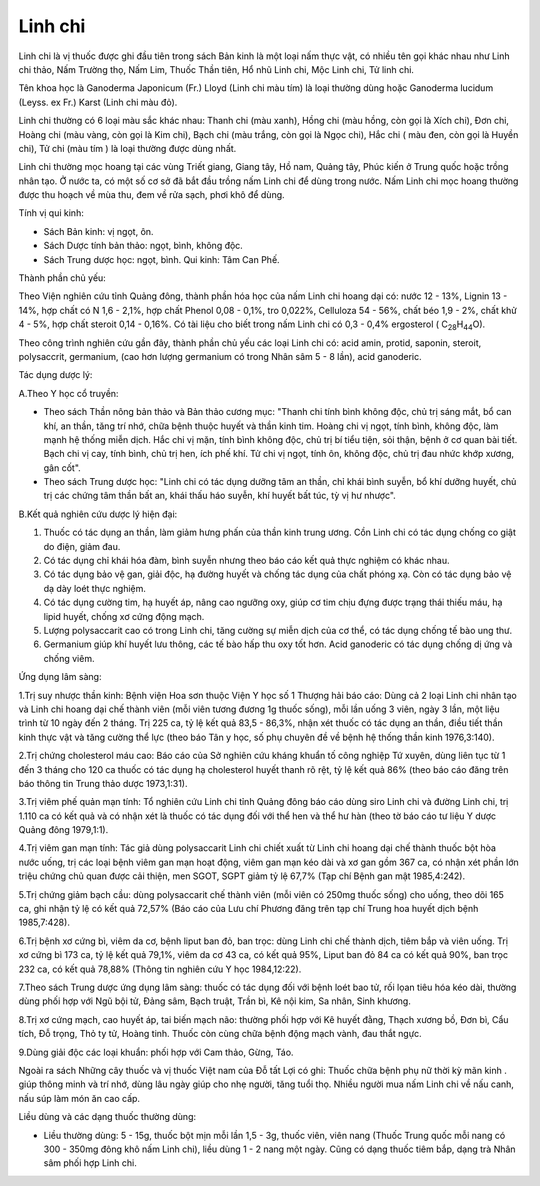 .. _plants_linh_chi:

Linh chi
########

Linh chi là vị thuốc được ghi đầu tiên trong sách Bản kinh là một loại
nấm thực vật, có nhiều tên gọi khác nhau như Linh chi thảo, Nấm Trường
thọ, Nấm Lim, Thuốc Thần tiên, Hổ nhũ Linh chi, Mộc Linh chi, Tử linh
chi.

Tên khoa học là Ganoderma Japonicum (Fr.) Lloyd (Linh chi màu tím) là
loại thường dùng hoặc Ganoderma lucidum (Leyss. ex Fr.) Karst (Linh
chi màu đỏ).

Linh chi thường có 6 loại màu sắc khác nhau: Thanh chi (màu xanh), Hồng
chi (màu hồng, còn gọi là Xích chi), Đơn chi, Hoàng chi (màu vàng, còn
gọi là Kim chi), Bạch chi (màu trắng, còn gọi là Ngọc chi), Hắc chi (
màu đen, còn gọi là Huyền chi), Tử chi (màu tím ) là loại thường được
dùng nhất.

Linh chi thường mọc hoang tại các vùng Triết giang, Giang tây, Hồ nam,
Quảng tây, Phúc kiến ở Trung quốc hoặc trồng nhân tạo. Ở nước ta, có một
số cơ sở đã bắt đầu trồng nấm Linh chi để dùng trong nước. Nấm Linh chi
mọc hoang thường được thu hoạch về mùa thu, đem về rửa sạch, phơi khô để
dùng.

Tính vị qui kinh:

-  Sách Bản kinh: vị ngọt, ôn.

-  Sách Dược tính bản thảo: ngọt, bình, không độc.
-  Sách Trung dược học: ngọt, bình. Qui kinh: Tâm Can Phế.

Thành phần chủ yếu:

Theo Viện nghiên cứu tỉnh Quảng đông, thành phần hóa học của nấm Linh
chi hoang dại có: nước 12 - 13%, Lignin 13 - 14%, hợp chất có N 1,6 -
2,1%, hợp chất Phenol 0,08 - 0,1%, tro 0,022%, Celluloza 54 - 56%, chất
béo 1,9 - 2%, chất khử 4 - 5%, hợp chất steroit 0,14 - 0,16%. Có tài
liệu cho biết trong nấm Linh chi có 0,3 - 0,4% ergosterol (
C\ :sub:`28`\ H\ :sub:`44`\ O).

Theo công trình nghiên cứu gần đây, thành phần chủ yếu các loại Linh chi
có: acid amin, protid, saponin, steroit, polysaccrit, germanium, (cao
hơn lượng germanium có trong Nhân sâm 5 - 8 lần), acid ganoderic.

Tác dụng dược lý:

A.Theo Y học cổ truyền:

-  Theo sách Thần nông bản thảo và Bản thảo cương mục: "Thanh chi tính
   bình không độc, chủ trị sáng mắt, bổ can khí, an thần, tăng trí nhớ,
   chữa bệnh thuộc huyết và thần kinh tim. Hoàng chi vị ngọt, tính bình,
   không độc, làm mạnh hệ thống miễn dịch. Hắc chi vị mặn, tính bình
   không độc, chủ trị bí tiểu tiện, sỏi thận, bệnh ở cơ quan bài tiết.
   Bạch chi vị cay, tính bình, chủ trị hen, ích phế khí. Tử chi vị ngọt,
   tính ôn, không độc, chủ trị đau nhức khớp xương, gân cốt".
-  Theo sách Trung dược học: "Linh chi có tác dụng dưỡng tâm an thần,
   chỉ khái bình suyễn, bổ khí dưỡng huyết, chủ trị các chứng tâm thần
   bất an, khái thấu háo suyễn, khí huyết bất túc, tỳ vị hư nhược".

B.Kết quả nghiên cứu dược lý hiện đại:

#. Thuốc có tác dụng an thần, làm giảm hưng phấn của thần kinh trung
   ương. Cồn Linh chi có tác dụng chống co giật do điện, giảm đau.
#. Có tác dụng chỉ khái hóa đàm, bình suyễn nhưng theo báo cáo kết quả
   thực nghiệm có khác nhau.
#. Có tác dụng bảo vệ gan, giải độc, hạ đường huyết và chống tác dụng
   của chất phóng xạ. Còn có tác dụng bảo vệ dạ dày loét thực nghiệm.
#. Có tác dụng cường tim, hạ huyết áp, nâng cao ngưỡng oxy, giúp cơ tim
   chịu đựng được trạng thái thiếu máu, hạ lipid huyết, chống xơ cứng
   động mạch.
#. Lượng polysaccarit cao có trong Linh chi, tăng cường sự miễn dịch của
   cơ thể, có tác dụng chống tế bào ung thư.
#. Germanium giúp khí huyết lưu thông, các tế bào hấp thu oxy tốt hơn.
   Acid ganoderic có tác dụng chống dị ứng và chống viêm.

Ứng dụng lâm sàng:

1.Trị suy nhược thần kinh: Bệnh viện Hoa sơn thuộc Viện Y học số 1
Thượng hải báo cáo: Dùng cả 2 loại Linh chi nhân tạo và Linh chi hoang
dại chế thành viên (mỗi viên tương đương 1g thuốc sống), mỗi lần uống 3
viên, ngày 3 lần, một liệu trình từ 10 ngày đến 2 tháng. Trị 225 ca, tỷ
lệ kết quả 83,5 - 86,3%, nhận xét thuốc có tác dụng an thần, điều tiết
thần kinh thực vật và tăng cường thể lực (theo báo Tân y học, số phụ
chuyên đề về bệnh hệ thống thần kinh 1976,3:140).

2.Trị chứng cholesterol máu cao: Báo cáo của Sở nghiên cứu kháng khuẩn
tố công nghiệp Tứ xuyên, dùng liên tục từ 1 đến 3 tháng cho 120 ca thuốc
có tác dụng hạ cholesterol huyết thanh rõ rệt, tỷ lệ kết quả 86% (theo
báo cáo đăng trên báo thông tin Trung thảo dược 1973,1:31).

3.Trị viêm phế quản mạn tính: Tổ nghiên cứu Linh chi tỉnh Quảng đông báo
cáo dùng siro Linh chi và đường Linh chi, trị 1.110 ca có kết quả và có
nhận xét là thuốc có tác dụng đối với thể hen và thể hư hàn (theo tờ
báo cáo tư liệu Y dược Quảng đông 1979,1:1).

4.Trị viêm gan mạn tính: Tác giả dùng polysaccarit Linh chi chiết xuất
từ Linh chi hoang dại chế thành thuốc bột hòa nước uống, trị các loại
bệnh viêm gan mạn hoạt động, viêm gan mạn kéo dài và xơ gan gồm 367 ca,
có nhận xét phần lớn triệu chứng chủ quan được cải thiện, men SGOT, SGPT
giảm tỷ lệ 67,7% (Tạp chí Bệnh gan mật 1985,4:242).

5.Trị chứng giảm bạch cầu: dùng polysaccarit chế thành viên (mỗi viên có
250mg thuốc sống) cho uống, theo dõi 165 ca, ghi nhận tỷ lệ có kết quả
72,57% (Báo cáo của Lưu chí Phương đăng trên tạp chí Trung hoa huyết
dịch bệnh 1985,7:428).

6.Trị bệnh xơ cứng bì, viêm da cơ, bệnh liput ban đỏ, ban trọc: dùng
Linh chi chế thành dịch, tiêm bắp và viên uống. Trị xơ cứng bì 173 ca,
tỷ lệ kết quả 79,1%, viêm da cơ 43 ca, có kết quả 95%, Liput ban đỏ 84
ca có kết quả 90%, ban trọc 232 ca, có kết quả 78,88% (Thông tin nghiên
cứu Y học 1984,12:22).

7.Theo sách Trung dược ứng dụng lâm sàng: thuốc có tác dụng đối với bệnh
loét bao tử, rối lọan tiêu hóa kéo dài, thường dùng phối hợp với Ngũ bội
tử, Đảng sâm, Bạch truật, Trần bì, Kê nội kim, Sa nhân, Sinh khương.

8.Trị xơ cứng mạch, cao huyết áp, tai biến mạch não: thường phối hợp với
Kê huyết đằng, Thạch xương bồ, Đơn bì, Cẩu tích, Đỗ trọng, Thỏ ty tử,
Hoàng tinh. Thuốc còn cùng chữa bệnh động mạch vành, đau thắt ngực.

9.Dùng giải độc các loại khuẩn: phối hợp với Cam thảo, Gừng, Táo.

Ngoài ra sách Những cây thuốc và vị thuốc Việt nam của Đỗ tất Lợi có
ghi: Thuốc chữa bệnh phụ nữ thời kỳ mãn kinh . giúp thông minh và trí
nhớ, dùng lâu ngày giúp cho nhẹ người, tăng tuổi thọ. Nhiều người mua
nấm Linh chi về nấu canh, nấu súp làm món ăn cao cấp.

Liều dùng và các dạng thuốc thường dùng:

-  Liều thường dùng: 5 - 15g, thuốc bột mịn mỗi lần 1,5 - 3g, thuốc
   viên, viên nang (Thuốc Trung quốc mỗi nang có 300 - 350mg đông khô
   nấm Linh chi), liều dùng 1 - 2 nang một ngày. Cũng có dạng thuốc tiêm
   bắp, dạng trà Nhân sâm phối hợp Linh chi.

..  image:: LINHCHI.JPG
   :width: 50px
   :height: 50px
   :target: LINHCHI_.HTM
